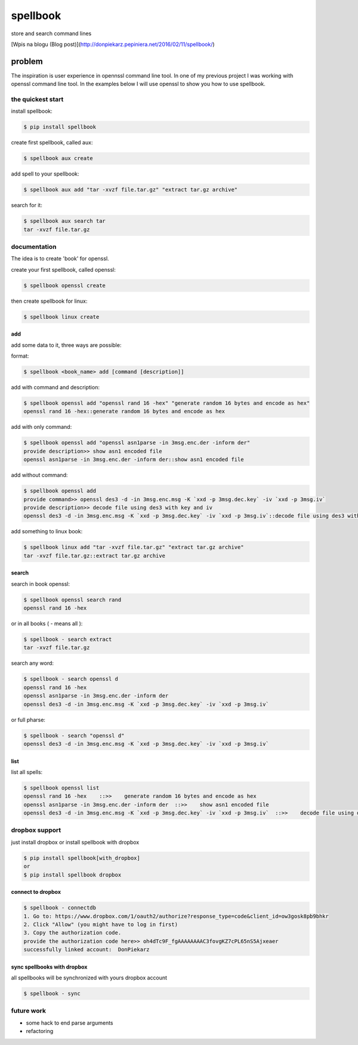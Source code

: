 =========
spellbook
=========

store and search command lines

[Wpis na blogu (Blog post)](http://donpiekarz.pepiniera.net/2016/02/11/spellbook/)

-------
problem
-------

.. image:: http://imgs.xkcd.com/comics/tar.png




The inspiration is user experience in opennssl command line tool.
In one of my previous project I was working with openssl command line tool.
In the examples below I will use openssl to show you how to use spellbook.

the quickest start
==================

install spellbook:

.. code::

    $ pip install spellbook


create first spellbook, called aux:

.. code::

    $ spellbook aux create


add spell to your spellbook:

.. code::

    $ spellbook aux add "tar -xvzf file.tar.gz" "extract tar.gz archive"

search for it:

.. code::

    $ spellbook aux search tar
    tar -xvzf file.tar.gz


documentation
=============
The idea is to create 'book' for openssl.


create your first spellbook, called openssl:

.. code:: 

    $ spellbook openssl create

then create spellbook for linux:

.. code:: 

    $ spellbook linux create


add
---

add some data to it, three ways are possible:

format:

.. code:: 

    $ spellbook <book_name> add [command [description]]

add with command and description:

.. code:: 

    $ spellbook openssl add "openssl rand 16 -hex" "generate random 16 bytes and encode as hex"
    openssl rand 16 -hex::generate random 16 bytes and encode as hex

add with only command:

.. code:: 

    $ spellbook openssl add "openssl asn1parse -in 3msg.enc.der -inform der"
    provide description>> show asn1 encoded file
    openssl asn1parse -in 3msg.enc.der -inform der::show asn1 encoded file

add without command:

.. code:: 

    $ spellbook openssl add
    provide command>> openssl des3 -d -in 3msg.enc.msg -K `xxd -p 3msg.dec.key` -iv `xxd -p 3msg.iv`
    provide description>> decode file using des3 with key and iv
    openssl des3 -d -in 3msg.enc.msg -K `xxd -p 3msg.dec.key` -iv `xxd -p 3msg.iv`::decode file using des3 with key and iv

add something to linux book:

.. code:: 

    $ spellbook linux add "tar -xvzf file.tar.gz" "extract tar.gz archive"
    tar -xvzf file.tar.gz::extract tar.gz archive


search
------

search in book openssl:

.. code:: 

    $ spellbook openssl search rand
    openssl rand 16 -hex

or in all books ( - means all ):

.. code:: 

    $ spellbook - search extract
    tar -xvzf file.tar.gz

search any word:

.. code:: 

    $ spellbook - search openssl d
    openssl rand 16 -hex
    openssl asn1parse -in 3msg.enc.der -inform der
    openssl des3 -d -in 3msg.enc.msg -K `xxd -p 3msg.dec.key` -iv `xxd -p 3msg.iv`

or full pharse:

.. code:: 

    $ spellbook - search "openssl d"
    openssl des3 -d -in 3msg.enc.msg -K `xxd -p 3msg.dec.key` -iv `xxd -p 3msg.iv`


list
----

list all spells:

.. code:: 

    $ spellbook openssl list
    openssl rand 16 -hex    ::>>    generate random 16 bytes and encode as hex
    openssl asn1parse -in 3msg.enc.der -inform der  ::>>    show asn1 encoded file
    openssl des3 -d -in 3msg.enc.msg -K `xxd -p 3msg.dec.key` -iv `xxd -p 3msg.iv`  ::>>    decode file using des3 with key and iv


dropbox support
===============

just install dropbox or install spellbook with dropbox

.. code::

    $ pip install spellbook[with_dropbox]
    or
    $ pip install spellbook dropbox





connect to dropbox
------------------

.. code::

    $ spellbook - connectdb
    1. Go to: https://www.dropbox.com/1/oauth2/authorize?response_type=code&client_id=ow3gosk8pb9bhkr
    2. Click "Allow" (you might have to log in first)
    3. Copy the authorization code.
    provide the authorization code here>> oh4dTc9F_fgAAAAAAAAC3fovgKZ7cPL65nS5Ajxeaer
    successfully linked account:  DonPiekarz

sync spellbooks with dropbox
----------------------------

all spellbooks will be synchronized with yours dropbox account

.. code::

    $ spellbook - sync



future work
===========

* some hack to end parse arguments
* refactoring


